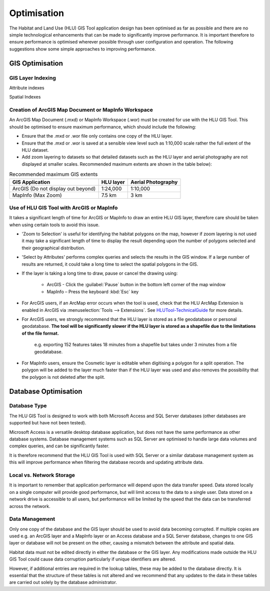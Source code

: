 ************
Optimisation
************

The Habitat and Land Use (HLU) GIS Tool application design has been optimised as far as possible and there are no simple technological enhancements that can be made to significantly improve performance. It is important therefore to ensure performance is optimised wherever possible through user configuration and operation. The following suggestions show some simple approaches to improving performance.

.. index::
	single: Optimisation, GIS

.. _gis_optimisation:

GIS Optimisation
================

GIS Layer Indexing
------------------

Attribute indexes



Spatial Indexes



Creation of ArcGIS Map Document or MapInfo Workspace
----------------------------------------------------

An ArcGIS Map Document (.mxd) or MapInfo Workspace (.wor) must be created for use with the HLU GIS Tool. This should be optimised to ensure maximum performance, which should include the following:

* Ensure that the .mxd or .wor file only contains one copy of the HLU layer.
* Ensure that the .mxd or .wor is saved at a sensible view level such as 1:10,000 scale rather the full extent of the HLU dataset.
* Add zoom layering to datasets so that detailed datasets such as the HLU layer and aerial photography are not displayed at smaller scales. Recommended maximum extents are shown in the table below):

.. tabularcolumns:: |L|C|C|

.. table:: Recommended maximum GIS extents

	+------------------------------------+-----------+--------------------+
	|          GIS Application           | HLU layer | Aerial Photography |
	+====================================+===========+====================+
	| ArcGIS (Do not display out beyond) | 1:24,000  | 1:10,000           |
	+------------------------------------+-----------+--------------------+
	| MapInfo (Max Zoom)                 | 7.5 km    | 3 km               |
	+------------------------------------+-----------+--------------------+


Use of HLU GIS Tool with ArcGIS or MapInfo
------------------------------------------

It takes a significant length of time for ArcGIS or MapInfo to draw an entire HLU GIS layer, therefore care should be taken when using certain tools to avoid this issue.

* 'Zoom to Selection' is useful for identifying the habitat polygons on the map, however if zoom layering is not used it may take a significant length of time to display the result depending upon the number of polygons selected and their geographical distribution.
* 'Select by Attributes' performs complex queries and selects the results in the GIS window. If a large number of results are returned, it could take a long time to select the spatial polygons in the GIS.
* If the layer is taking a long time to draw, pause or cancel the drawing using:

	* ArcGIS - Click the :guilabel:`Pause` button in the bottom left corner of the map window
	* MapInfo – Press the keyboard :kbd:`Esc` key

* For ArcGIS users, if an ArcMap error occurs when the tool is used, check that the HLU ArcMap Extension is enabled in ArcGIS via :menuselection:`Tools --> Extensions`.  See `HLUTool-TechnicalGuide <https://readthedocs.org/projects/hlugistool-technicalguide/>`_ for more details.
* For ArcGIS users, we strongly recommend that the HLU layer is stored as a file geodatabase or personal geodatabase. **The tool will be significantly slower if the HLU layer is stored as a shapefile due to the limitations of the file format.**

	e.g. exporting 152 features takes 18 minutes from a shapefile but takes under 3 minutes from a file geodatabase.

* For MapInfo users, ensure the Cosmetic layer is editable when digitising a polygon for a split operation. The polygon will be added to the layer much faster than if the HLU layer was used and also removes the possibility that the polygon is not deleted after the split.


.. index::
	single: Optimisation, Database

.. _database_optimisation:

Database Optimisation
=====================

Database Type
-------------

The HLU GIS Tool is designed to work with both Microsoft Access and SQL Server databases (other databases are supported but have not been tested).

Microsoft Access is a versatile desktop database application, but does not have the same performance as other database systems. Database management systems such as SQL Server are optimised to handle large data volumes and complex queries, and can be significantly faster.

It is therefore recommend that the HLU GIS Tool is used with SQL Server or a similar database management system as this will improve performance when filtering the database records and updating attribute data.


Local vs. Network Storage
-------------------------

It is important to remember that application performance will depend upon the data transfer speed. Data stored locally on a single computer will provide good performance, but will limit access to the data to a single user. Data stored on a network drive is accessible to all users, but performance will be limited by the speed that the data can be transferred across the network.


Data Management
---------------

Only one copy of the database and the GIS layer should be used to avoid data becoming corrupted. If multiple copies are used e.g. an ArcGIS layer and a MapInfo layer or an Access database and a SQL Server database, changes to one GIS layer or database will not be present on the other, causing a mismatch between the attribute and spatial data.

Habitat data must not be edited directly in either the database or the GIS layer. Any modifications made outside the HLU GIS Tool could cause data corruption particularly if unique identifiers are altered.

However, if additional entries are required in the lookup tables, these may be added to the database directly. It is essential that the structure of these tables is not altered and we recommend that any updates to the data in these tables are carried out solely by the database administrator.


.. raw:: latex

	\newpage

